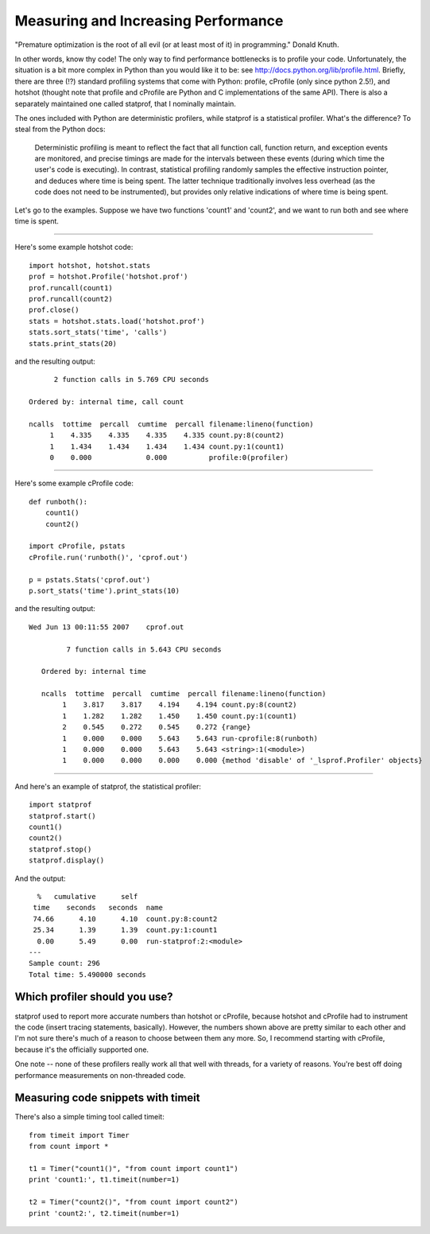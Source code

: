 

Measuring and Increasing Performance
====================================

"Premature optimization is the root of all evil (or at least most of
it) in programming."  Donald Knuth.

In other words, know thy code!  The only way to find performance
bottlenecks is to profile your code.  Unfortunately, the situation is
a bit more complex in Python than you would like it to be: see
http://docs.python.org/lib/profile.html.  Briefly, there are three
(!?) standard profiling systems that come with Python: profile,
cProfile (only since python 2.5!), and hotshot (thought note that
profile and cProfile are Python and C implementations of the same
API).  There is also a separately maintained one called statprof, that
I nominally maintain.

The ones included with Python are deterministic profilers, while
statprof is a statistical profiler.  What's the difference? To steal
from the Python docs:

   Deterministic profiling is meant to reflect the fact that all function
   call, function return, and exception events are monitored, and precise
   timings are made for the intervals between these events (during which
   time the user's code is executing). In contrast, statistical profiling
   randomly samples the effective instruction pointer, and deduces where
   time is being spent. The latter technique traditionally involves less
   overhead (as the code does not need to be instrumented), but provides
   only relative indications of where time is being spent.
   
Let's go to the examples.  Suppose we have two functions 'count1'
and 'count2', and we want to run both and see where time is spent.

-----

Here's some example hotshot code: ::

   import hotshot, hotshot.stats
   prof = hotshot.Profile('hotshot.prof')
   prof.runcall(count1)
   prof.runcall(count2)
   prof.close()
   stats = hotshot.stats.load('hotshot.prof')
   stats.sort_stats('time', 'calls')
   stats.print_stats(20)

and the resulting output: ::

         2 function calls in 5.769 CPU seconds

   Ordered by: internal time, call count

   ncalls  tottime  percall  cumtime  percall filename:lineno(function)
        1    4.335    4.335    4.335    4.335 count.py:8(count2)
        1    1.434    1.434    1.434    1.434 count.py:1(count1)
        0    0.000             0.000          profile:0(profiler)

-----

Here's some example cProfile code: ::

   def runboth():
       count1()
       count2()
   
   import cProfile, pstats
   cProfile.run('runboth()', 'cprof.out')
   
   p = pstats.Stats('cprof.out')
   p.sort_stats('time').print_stats(10)
   
and the resulting output: ::

   Wed Jun 13 00:11:55 2007    cprof.out
   
            7 function calls in 5.643 CPU seconds
   
      Ordered by: internal time
   
      ncalls  tottime  percall  cumtime  percall filename:lineno(function)
           1    3.817    3.817    4.194    4.194 count.py:8(count2)
           1    1.282    1.282    1.450    1.450 count.py:1(count1)
           2    0.545    0.272    0.545    0.272 {range}
           1    0.000    0.000    5.643    5.643 run-cprofile:8(runboth)
           1    0.000    0.000    5.643    5.643 <string>:1(<module>)
           1    0.000    0.000    0.000    0.000 {method 'disable' of '_lsprof.Profiler' objects}
   
-----

And here's an example of statprof, the statistical profiler: ::

   import statprof
   statprof.start()
   count1()
   count2()
   statprof.stop()
   statprof.display()

And the output: ::

     %   cumulative      self
    time    seconds   seconds  name
    74.66      4.10      4.10  count.py:8:count2
    25.34      1.39      1.39  count.py:1:count1
     0.00      5.49      0.00  run-statprof:2:<module>
   ---
   Sample count: 296
   Total time: 5.490000 seconds

Which profiler should you use?
------------------------------

statprof used to report more accurate numbers than hotshot or
cProfile, because hotshot and cProfile had to instrument the code
(insert tracing statements, basically).  However, the numbers shown
above are pretty similar to each other and I'm not sure there's much
of a reason to choose between them any more.  So, I recommend starting
with cProfile, because it's the officially supported one.

One note -- none of these profilers really work all that well with
threads, for a variety of reasons.  You're best off doing performance
measurements on non-threaded code.

Measuring code snippets with timeit
-----------------------------------

There's also a simple timing tool called timeit: ::

   from timeit import Timer
   from count import *
   
   t1 = Timer("count1()", "from count import count1")
   print 'count1:', t1.timeit(number=1)
   
   t2 = Timer("count2()", "from count import count2")
   print 'count2:', t2.timeit(number=1)

